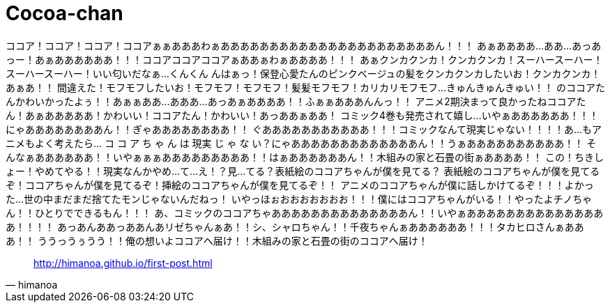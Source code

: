 = Cocoa-chan

ココア！ココア！ココア！ココアぁぁあああわぁああああああああああああああああああああああん！！！
あぁああああ…ああ…あっあっー！あぁああああああ！！！ココアココアココアぁああぁわぁああああ！！！
あぁクンカクンカ！クンカクンカ！スーハースーハー！スーハースーハー！いい匂いだなぁ…くんくん
んはぁっ！保登心愛たんのピンクベージュの髪をクンカクンカしたいお！クンカクンカ！あぁあ！！
間違えた！モフモフしたいお！モフモフ！モフモフ！髪髪モフモフ！カリカリモフモフ…きゅんきゅんきゅい！！
のココアたんかわいかったよぅ！！あぁぁああ…あああ…あっあぁああああ！！ふぁぁあああんんっ！！
アニメ2期決まって良かったねココアたん！あぁあああああ！かわいい！ココアたん！かわいい！あっああぁああ！
コミック4巻も発売されて嬉し…いやぁああああああ！！！にゃああああああああん！！ぎゃああああああああ！！
ぐあああああああああああ！！！コミックなんて現実じゃない！！！！あ…もアニメもよく考えたら…
コ コ ア ち ゃ ん は 現実 じ ゃ な い？にゃあああああああああああああん！！うぁああああああああああ！！
そんなぁああああああ！！いやぁぁぁあああああああああ！！はぁああああああん！！木組みの家と石畳の街ぁああああ！！
この！ちきしょー！やめてやる！！現実なんかやめ…て…え！？見…てる？表紙絵のココアちゃんが僕を見てる？
表紙絵のココアちゃんが僕を見てるぞ！ココアちゃんが僕を見てるぞ！挿絵のココアちゃんが僕を見てるぞ！！
アニメのココアちゃんが僕に話しかけてるぞ！！！よかった…世の中まだまだ捨てたモンじゃないんだねっ！
いやっほぉおおおおおおお！！！僕にはココアちゃんがいる！！やったよチノちゃん！！ひとりでできるもん！！！
あ、コミックのココアちゃああああああああああああああん！！いやぁあああああああああああああああ！！！！
あっあんああっああんあリゼちゃんぁあ！！シ、シャロちゃん！！千夜ちゃんぁああああああ！！！タカヒロさんぁあああ！！
ううっうぅうう！！俺の想いよココアへ届け！！木組みの家と石畳の街のココアへ届け！

[quote, himanoa] 
http://himanoa.github.io/first-post.html